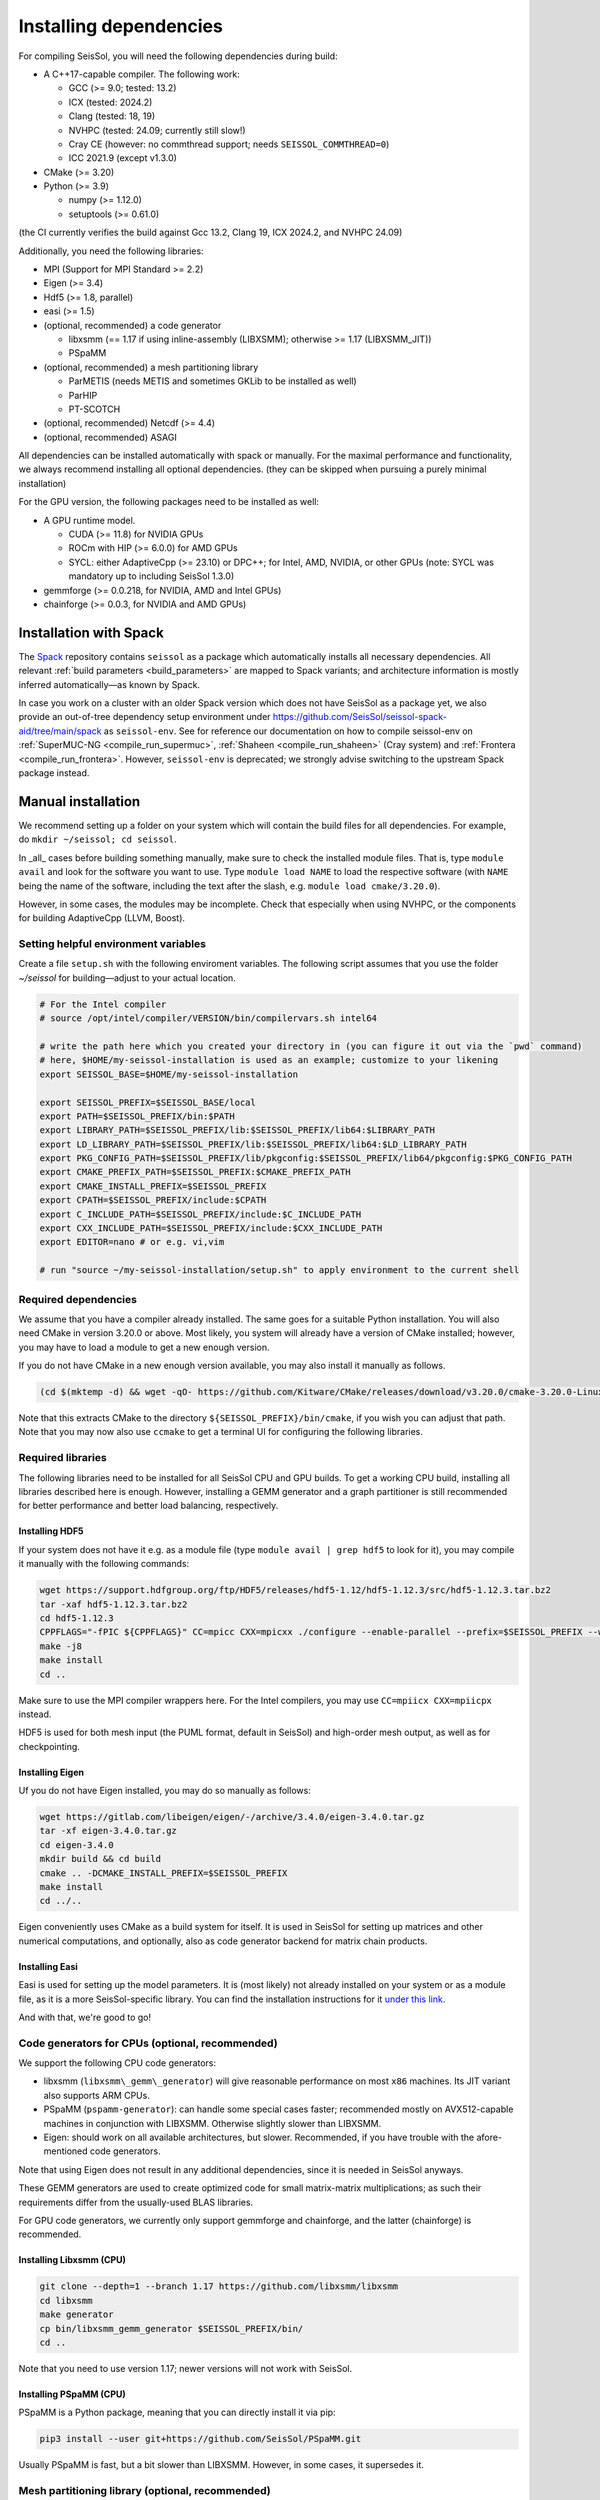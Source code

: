 ..
  SPDX-FileCopyrightText: 2018-2024 SeisSol Group

  SPDX-License-Identifier: BSD-3-Clause
  SPDX-LicenseComments: Full text under /LICENSE and /LICENSES/

  SPDX-FileContributor: Author lists in /AUTHORS and /CITATION.cff

.. _build_dependencies:

Installing dependencies
=======================

For compiling SeisSol, you will need the following dependencies during build:

- A C++17-capable compiler. The following work:

  - GCC (>= 9.0; tested: 13.2)
  - ICX (tested: 2024.2)
  - Clang (tested: 18, 19)
  - NVHPC (tested: 24.09; currently still slow!)
  - Cray CE (however: no commthread support; needs ``SEISSOL_COMMTHREAD=0``)
  - ICC 2021.9 (except v1.3.0)
- CMake (>= 3.20)
- Python (>= 3.9)

  - numpy (>= 1.12.0)
  - setuptools (>= 0.61.0)

(the CI currently verifies the build against Gcc 13.2, Clang 19, ICX 2024.2, and NVHPC 24.09)

Additionally, you need the following libraries:

- MPI (Support for MPI Standard >= 2.2)
- Eigen (>= 3.4)
- Hdf5 (>= 1.8, parallel)
- easi (>= 1.5)
- (optional, recommended) a code generator

  - libxsmm (== 1.17 if using inline-assembly (LIBXSMM); otherwise >= 1.17 (LIBXSMM_JIT))
  - PSpaMM
- (optional, recommended) a mesh partitioning library

  - ParMETIS (needs METIS and sometimes GKLib to be installed as well)
  - ParHIP
  - PT-SCOTCH
- (optional, recommended) Netcdf (>= 4.4)
- (optional, recommended) ASAGI

All dependencies can be installed automatically with spack or manually.
For the maximal performance and functionality,
we always recommend installing all optional dependencies.
(they can be skipped when pursuing a purely minimal installation)

For the GPU version, the following packages need to be installed as well:

- A GPU runtime model.

  - CUDA (>= 11.8) for NVIDIA GPUs
  - ROCm with HIP (>= 6.0.0) for AMD GPUs
  - SYCL: either AdaptiveCpp (>= 23.10) or DPC++; for Intel, AMD, NVIDIA, or other GPUs (note: SYCL was mandatory up to including SeisSol 1.3.0)
- gemmforge (>= 0.0.218, for NVIDIA, AMD and Intel GPUs)
- chainforge (>= 0.0.3, for NVIDIA and AMD GPUs)

.. _spack_installation:

Installation with Spack
-----------------------

The `Spack <https://github.com/spack/spack/wiki>`_ repository contains ``seissol`` as a package which automatically installs all necessary dependencies.
All relevant :ref:`build parameters <build_parameters>` are mapped to Spack variants; and architecture information is mostly inferred automatically—as known by Spack.

In case you work on a cluster with an older Spack version which does not have SeisSol as a package yet,
we also provide an out-of-tree dependency setup environment under https://github.com/SeisSol/seissol-spack-aid/tree/main/spack as ``seissol-env``.
See for reference our documentation on how to compile seissol-env on :ref:`SuperMUC-NG <compile_run_supermuc>`, :ref:`Shaheen <compile_run_shaheen>` (Cray system) and :ref:`Frontera <compile_run_frontera>`.
However, ``seissol-env`` is deprecated; we strongly advise switching to the upstream Spack package instead.

Manual installation
-------------------

We recommend setting up a folder on your system which will contain the build files for all dependencies.
For example, do ``mkdir ~/seissol; cd seissol``.

In _all_ cases before building something manually,
make sure to check the installed module files. That is, type ``module avail`` and look for the software you want to use.
Type ``module load NAME`` to load the respective software (with ``NAME`` being the name of the software, including the text after the slash, e.g. ``module load cmake/3.20.0``).

However, in some cases, the modules may be incomplete. Check that especially when using NVHPC, or the components for building AdaptiveCpp (LLVM, Boost).

.. _build_env:

Setting helpful environment variables
~~~~~~~~~~~~~~~~~~~~~~~~~~~~~~~~~~~~~

Create a file ``setup.sh`` with the following enviroment variables. The following script assumes that you use the folder `~/seissol`
for building—adjust to your actual location.

.. code-block:: bash

  # For the Intel compiler
  # source /opt/intel/compiler/VERSION/bin/compilervars.sh intel64

  # write the path here which you created your directory in (you can figure it out via the `pwd` command)
  # here, $HOME/my-seissol-installation is used as an example; customize to your likening
  export SEISSOL_BASE=$HOME/my-seissol-installation

  export SEISSOL_PREFIX=$SEISSOL_BASE/local
  export PATH=$SEISSOL_PREFIX/bin:$PATH
  export LIBRARY_PATH=$SEISSOL_PREFIX/lib:$SEISSOL_PREFIX/lib64:$LIBRARY_PATH
  export LD_LIBRARY_PATH=$SEISSOL_PREFIX/lib:$SEISSOL_PREFIX/lib64:$LD_LIBRARY_PATH
  export PKG_CONFIG_PATH=$SEISSOL_PREFIX/lib/pkgconfig:$SEISSOL_PREFIX/lib64/pkgconfig:$PKG_CONFIG_PATH
  export CMAKE_PREFIX_PATH=$SEISSOL_PREFIX:$CMAKE_PREFIX_PATH
  export CMAKE_INSTALL_PREFIX=$SEISSOL_PREFIX
  export CPATH=$SEISSOL_PREFIX/include:$CPATH
  export C_INCLUDE_PATH=$SEISSOL_PREFIX/include:$C_INCLUDE_PATH
  export CXX_INCLUDE_PATH=$SEISSOL_PREFIX/include:$CXX_INCLUDE_PATH
  export EDITOR=nano # or e.g. vi,vim

  # run "source ~/my-seissol-installation/setup.sh" to apply environment to the current shell

Required dependencies
~~~~~~~~~~~~~~~~~~~~~

We assume that you have a compiler already installed. The same goes for a suitable Python installation.
You will also need CMake in version 3.20.0 or above. Most likely, you system will already have a
version of CMake installed; however, you may have to load a module to get a new enough version.

If you do not have CMake in a new enough version available, you may also install it manually as follows.

.. code-block:: bash

  (cd $(mktemp -d) && wget -qO- https://github.com/Kitware/CMake/releases/download/v3.20.0/cmake-3.20.0-Linux-x86_64.tar.gz | tar -xvz -C "." && mv "./cmake-3.20.0-linux-x86_64" "${SEISSOL_PREFIX}/bin/cmake")

Note that this extracts CMake to the directory ``${SEISSOL_PREFIX}/bin/cmake``, if you wish you can adjust that path. Note that you may now also use ``ccmake`` to get a terminal UI for configuring the following libraries.

Required libraries
~~~~~~~~~~~~~~~~~~

The following libraries need to be installed for all SeisSol CPU and GPU builds.
To get a working CPU build, installing all libraries described here is enough.
However, installing a GEMM generator and a graph partitioner is still recommended for better performance and better load balancing, respectively.

Installing HDF5
"""""""""""""""

If your system does not have it e.g. as a module file (type ``module avail | grep hdf5`` to look for it),
you may compile it manually with the following commands:

.. code-block:: bash

  wget https://support.hdfgroup.org/ftp/HDF5/releases/hdf5-1.12/hdf5-1.12.3/src/hdf5-1.12.3.tar.bz2
  tar -xaf hdf5-1.12.3.tar.bz2
  cd hdf5-1.12.3
  CPPFLAGS="-fPIC ${CPPFLAGS}" CC=mpicc CXX=mpicxx ./configure --enable-parallel --prefix=$SEISSOL_PREFIX --with-zlib --disable-shared
  make -j8
  make install
  cd ..

Make sure to use the MPI compiler wrappers here. For the Intel compilers, you may use ``CC=mpiicx CXX=mpiicpx`` instead.

HDF5 is used for both mesh input (the PUML format, default in SeisSol) and high-order mesh output, as well as for checkpointing.

Installing Eigen
""""""""""""""""

Uf you do not have Eigen installed, you may do so manually as follows:

.. code-block:: bash

   wget https://gitlab.com/libeigen/eigen/-/archive/3.4.0/eigen-3.4.0.tar.gz
   tar -xf eigen-3.4.0.tar.gz
   cd eigen-3.4.0
   mkdir build && cd build
   cmake .. -DCMAKE_INSTALL_PREFIX=$SEISSOL_PREFIX
   make install
   cd ../..

Eigen conveniently uses CMake as a build system for itself.
It is used in SeisSol for setting up matrices and other numerical computations, and optionally, also as code generator backend for matrix chain products.

Installing Easi
"""""""""""""""

Easi is used for setting up the model parameters.
It is (most likely) not already installed on your system or as a module file, as it is a more SeisSol-specific library.
You can find the installation instructions for it `under this link <https://easyinit.readthedocs.io/en/latest/getting_started.html>`_.

And with that, we're good to go!

Code generators for CPUs (optional, recommended)
~~~~~~~~~~~~~~~~~~~~~~~~~~~~~~~~~~~~~~~~~~~~~~~~

We support the following CPU code generators:

- libxsmm (``libxsmm\_gemm\_generator``) will give reasonable performance on most ``x86`` machines. Its JIT variant also supports ARM CPUs.
- PSpaMM (``pspamm-generator``): can handle some special cases faster; recommended mostly on AVX512-capable machines in conjunction with LIBXSMM. Otherwise slightly slower than LIBXSMM.
- Eigen: should work on all available architectures, but slower. Recommended, if you have trouble with the afore-mentioned code generators.

Note that using Eigen does not result in any additional dependencies, since it is needed in SeisSol anyways.

These GEMM generators are used to create optimized code for small matrix-matrix multiplications; as such their requirements differ from the usually-used BLAS libraries.

For GPU code generators, we currently only support gemmforge and chainforge, and the latter (chainforge) is recommended.

Installing Libxsmm (CPU)
""""""""""""""""""""""""

.. code-block:: bash

   git clone --depth=1 --branch 1.17 https://github.com/libxsmm/libxsmm
   cd libxsmm
   make generator
   cp bin/libxsmm_gemm_generator $SEISSOL_PREFIX/bin/
   cd ..

Note that you need to use version 1.17; newer versions will not work with SeisSol.

.. _installing_pspamm:

Installing PSpaMM (CPU)
"""""""""""""""""""""""

PSpaMM is a Python package, meaning that you can directly install it via pip:

.. code-block:: bash

   pip3 install --user git+https://github.com/SeisSol/PSpaMM.git

Usually PSpaMM is fast, but a bit slower than LIBXSMM. However, in some cases, it supersedes it.

Mesh partitioning library (optional, recommended)
~~~~~~~~~~~~~~~~~~~~~~~~~~~~~~~~~~~~~~~~~~~~~~~~~

For a good load balance on large clusters, SeisSol utilizes a mesh partitioning library during the startup of the simulation.
Currently, the software supports the following libraries:

-  ParMETIS (compile with ``IDXTYPEWIDTH=64``)
-  SCOTCH
-  ParHIP

The partitioning of SeisSol meshes with ParMETIS was tested in large simulations and is
generally recommended for academic users.
SCOTCH and ParHIP are free and open-source alternatives to ParMETIS and should be used by
users from industry or for-profit institutions (cf. `ParMETIS license <https://github.com/KarypisLab/ParMETIS/blob/main/LICENSE>`_).
A study comparing partition quality for SeisSol meshes can be found `here <https://home.in.tum.de/~schnelle/publications/bachelorsthesis-informatics-final.pdf>`_.

ParMETIS
""""""""

ParMETIS may be installed as follows:

.. code-block:: bash

  wget https://ftp.mcs.anl.gov/pub/pdetools/spack-pkgs/parmetis-4.0.3.tar.gz
  tar -xvf parmetis-4.0.3.tar.gz
  cd parmetis-4.0.3
  sed -i 's/IDXTYPEWIDTH 32/IDXTYPEWIDTH 64/g'  ./metis/include/metis.h
  make config cc=mpicc cxx=mpicxx prefix=$SEISSOL_PREFIX
  make install
  cp build/Linux-x86_64/libmetis/libmetis.a $SEISSOL_PREFIX/lib
  cp metis/include/metis.h $SEISSOL_PREFIX/include
  cd ..

Again, make sure to use the MPI compiler wrappers here, and adjust accordingly, as with the Hdf5 installation.

Also, make sure ``$SEISSOL_PREFIX/include`` contains ``metis.h`` and ``$SEISSOL_PREFIX/lib`` contains
``libmetis.a``. Otherwise, a compile error may come up.

Other functionalities (optional, recommended)
~~~~~~~~~~~~~~~~~~~~~~~~~~~~~~~~~~~~~~~~~~~~~

netCDF
""""""

NetCDF is needed for convergence tests, as these use periodic boundary conditions, and such are not yet supported by the PUML mesh format.
Also, point sources utilize the netCDF backend for one type of them.
Once again, if you do not have it installed (sometimes it comes bundled with HDF5), you may do so manually.

.. code-block:: bash

  wget https://downloads.unidata.ucar.edu/netcdf-c/4.8.1/netcdf-c-4.8.1.tar.gz
  tar -xaf netcdf-4.8.1.tar.gz
  cd netcdf-4.8.1
  CFLAGS="-fPIC ${CFLAGS}" CC=h5pcc ./configure --enable-shared=no --prefix=$SEISSOL_PREFIX --disable-dap
  #NOTE: Check for this line to make sure netCDF is built with parallel I/O:
  #"checking whether parallel I/O features are to be included... yes" This line comes at the very end (last 50 lines of configure run)!
  make -j8
  make install
  cd ..

Note that for ``h5pcc`` to exist, you need to have compiled Hdf5 with MPI support. Using ``h5cc`` will most likely not work.

ASAGI
"""""

See section :ref:`Installing ASAGI <installing_ASAGI>`. A working parallel Netcdf installation is required for ASAGI.
Furthermore, you will need to compile easi with ASAGI support, by setting ``ASAGI=ON`` in the easi CMake after having installed ASAGI.

Additional requirements for GPUs
~~~~~~~~~~~~~~~~~~~~~~~~~~~~~~~~

For GPUs, we need some more packages.

Installing GemmForge, ChainForge
""""""""""""""""""""""""""""""""

.. _gemmforge_installation:

The GPU code generators are called GemmForge and ChainForge.
Conveniently, they come as Python packages and can be installed with the following commands.

.. code-block:: bash

   pip3 install --user git+https://github.com/SeisSol/gemmforge.git
   pip3 install --user git+https://github.com/SeisSol/chainforge.git

Note that ChainForge is optional, but highly recommended for AMD and NVIDIA GPUs.
However, it does currently not support code generation to SYCL.

Once you have GemmForge/ChainForge ready, you are set for compiling SeisSol with GPUs.

Installing SYCL (for GPUs; optional for AMD and NVIDIA GPUs)
""""""""""""""""""""""""""""""""""""""""""""""""""""""""""""

See section :ref:`Installing SYCL <installing_SYCL>`.

SYCL is necessary for non-NVIDIA and non-AMD GPUs.
But you may (optionally) also compile SeisSol to use SYCL for NVIDIA or AMD GPUs.

Compiling SeisSol
-----------------

And with that, we're ready to compile SeisSol itself. For that, proceed to the next page
:ref:`Compiling SeisSol <build_seissol>`.
